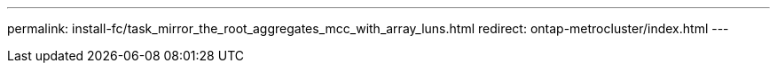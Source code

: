 ---
permalink: install-fc/task_mirror_the_root_aggregates_mcc_with_array_luns.html
redirect: ontap-metrocluster/index.html
---